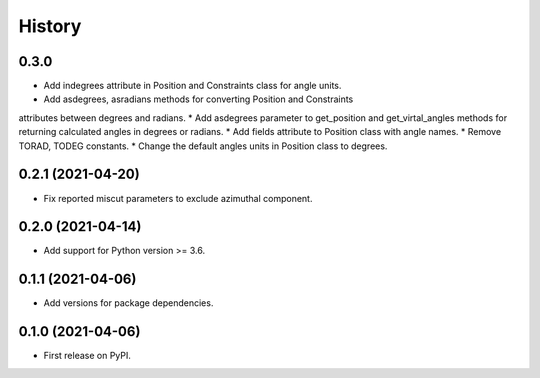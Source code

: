 =======
History
=======

0.3.0
-----
* Add indegrees attribute in Position and Constraints class for angle units.
* Add asdegrees, asradians methods for converting Position and Constraints
attributes between degrees and radians.
* Add asdegrees parameter to get_position and get_virtal_angles methods for
returning calculated angles in degrees or radians.
* Add fields attribute to Position class with angle names.
* Remove TORAD, TODEG constants.
* Change the default angles units in Position class to degrees.

0.2.1 (2021-04-20)
------------------

* Fix reported miscut parameters to exclude azimuthal component.

0.2.0 (2021-04-14)
------------------

* Add support for Python version >= 3.6.

0.1.1 (2021-04-06)
------------------

* Add versions for package dependencies.

0.1.0 (2021-04-06)
------------------

* First release on PyPI.
